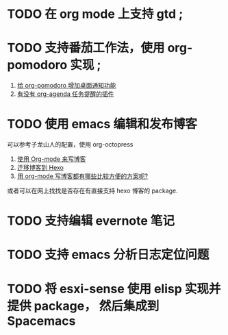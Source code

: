* TODO 在 org mode 上支持 gtd ;
* TODO 支持番茄工作法，使用 org-pomodoro 实现 ;
  1. [[http://guleilab.com/2016/05/05/OrgPomodoroNotifier/][给 org-pomodoro 增加桌面通知功能]]
  2. [[https://emacs-china.org/t/org-agenda/232][有没有 org-agenda 任务提醒的插件]]
* TODO 使用 emacs 编辑和发布博客
  可以参考子龙山人的配置，使用 org-octopress
  1. [[https://zilongshanren.com/blog/2015-07-19-add-org-mode-support.html?utm_source=tuicool][使用 Org-mode 来写博客]]
  2. [[https://zilongshanren.com/blog/2015-08-02-migrate-blog-to-hexo.html][迁移博客到 Hexo]]
  3. [[https://emacs-china.org/t/org-mode/1046][用 org-mode 写博客都有哪些比较方便的方案呢?]]
  或者可以在网上找找是否存在有直接支持 hexo 博客的 package.
* TODO 支持编辑 evernote 笔记
* TODO 支持 emacs 分析日志定位问题
* TODO 将 esxi-sense 使用 elisp 实现并提供 package， 然后集成到 Spacemacs
